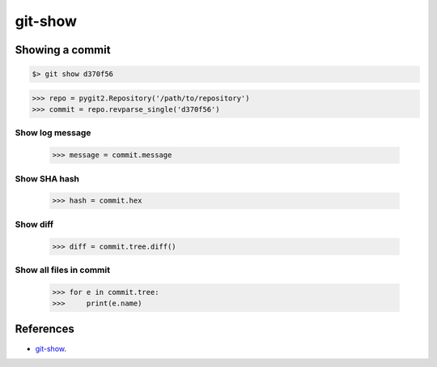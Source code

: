 **********************************************************************
git-show
**********************************************************************

----------------------------------------------------------------------
Showing a commit
----------------------------------------------------------------------

.. code-block:: bash

    $> git show d370f56

.. code-block:: python

    >>> repo = pygit2.Repository('/path/to/repository')
    >>> commit = repo.revparse_single('d370f56')

======================================================================
Show log message
======================================================================

    >>> message = commit.message

======================================================================
Show SHA hash
======================================================================

    >>> hash = commit.hex

======================================================================
Show diff
======================================================================

    >>> diff = commit.tree.diff()

======================================================================
Show all files in commit
======================================================================

    >>> for e in commit.tree:
    >>>     print(e.name)

----------------------------------------------------------------------
References
----------------------------------------------------------------------

- git-show_.

.. _git-show: https://www.kernel.org/pub/software/scm/git/docs/git-show.html
